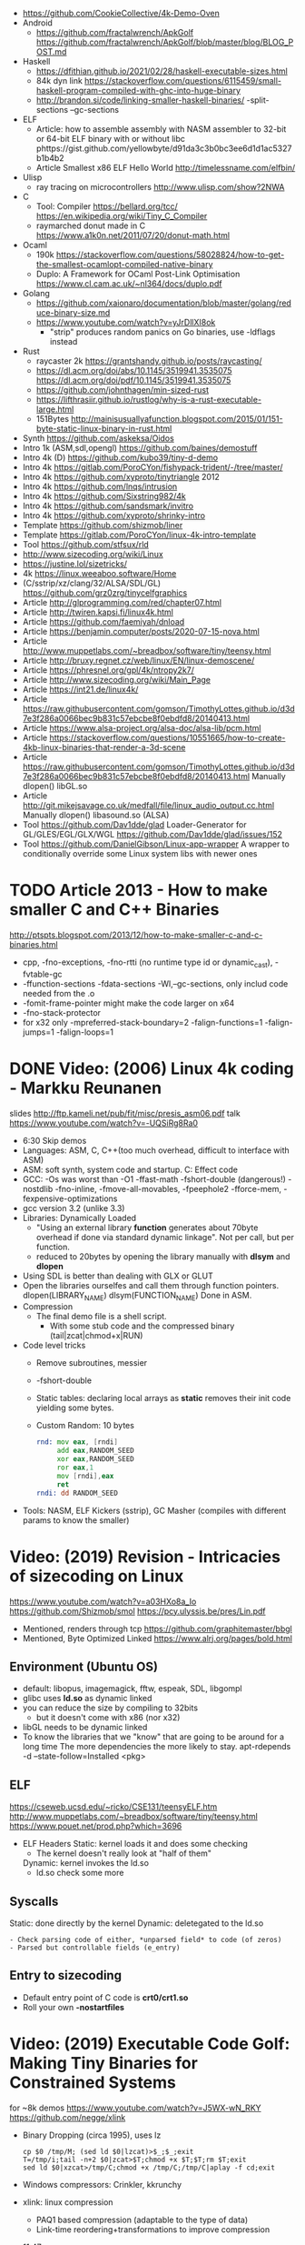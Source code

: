 - https://github.com/CookieCollective/4k-Demo-Oven
- Android
  - https://github.com/fractalwrench/ApkGolf
    https://github.com/fractalwrench/ApkGolf/blob/master/blog/BLOG_POST.md
- Haskell
  - https://dfithian.github.io/2021/02/28/haskell-executable-sizes.html
  - 84k dyn link https://stackoverflow.com/questions/6115459/small-haskell-program-compiled-with-ghc-into-huge-binary
  - http://brandon.si/code/linking-smaller-haskell-binaries/
    -split-sections
    --gc-sections
- ELF
  - Article: how to assemble assembly with NASM assembler to 32-bit or 64-bit ELF binary with or without libc
    phttps://gist.github.com/yellowbyte/d91da3c3b0bc3ee6d1d1ac5327b1b4b2
  - Article Smallest x86 ELF Hello World http://timelessname.com/elfbin/
- Ulisp
  - ray tracing on microcontrollers http://www.ulisp.com/show?2NWA
- C
  - Tool: Compiler
    https://bellard.org/tcc/
    https://en.wikipedia.org/wiki/Tiny_C_Compiler
  - raymarched donut made in C https://www.a1k0n.net/2011/07/20/donut-math.html
- Ocaml
  - 190k https://stackoverflow.com/questions/58028824/how-to-get-the-smallest-ocamlopt-compiled-native-binary
  - Duplo: A Framework for OCaml Post-Link Optimisation https://www.cl.cam.ac.uk/~nl364/docs/duplo.pdf
- Golang
  - https://github.com/xaionaro/documentation/blob/master/golang/reduce-binary-size.md
  - https://www.youtube.com/watch?v=yJrDllXI8ok
    - "strip" produces random panics on Go binaries, use -ldflags instead
- Rust
  - raycaster 2k https://grantshandy.github.io/posts/raycasting/
  - https://dl.acm.org/doi/abs/10.1145/3519941.3535075
    https://dl.acm.org/doi/pdf/10.1145/3519941.3535075
  - https://github.com/johnthagen/min-sized-rust
  - https://lifthrasiir.github.io/rustlog/why-is-a-rust-executable-large.html
  - 151Bytes http://mainisusuallyafunction.blogspot.com/2015/01/151-byte-static-linux-binary-in-rust.html
- Synth https://github.com/askeksa/Oidos
- Intro 1k (ASM,sdl,opengl) https://github.com/baines/demostuff
- Intro 4k (D) https://github.com/kubo39/tiny-d-demo
- Intro 4k https://gitlab.com/PoroCYon/fishypack-trident/-/tree/master/
- Intro 4k https://github.com/xyproto/tinytriangle 2012
- Intro 4k https://github.com/lnqs/intrusion
- Intro 4k https://github.com/Sixstring982/4k
- Intro 4k https://github.com/sandsmark/invitro
- Intro 4k https://github.com/xyproto/shrinky-intro
- Template https://github.com/shizmob/liner
- Template https://gitlab.com/PoroCYon/linux-4k-intro-template
- Tool https://github.com/stfsux/rld
- http://www.sizecoding.org/wiki/Linux
- https://justine.lol/sizetricks/
- 4k https://linux.weeaboo.software/Home
- (C/sstrip/xz/clang/32/ALSA/SDL/GL) https://github.com/grz0zrg/tinycelfgraphics
- Article http://glprogramming.com/red/chapter07.html
- Article http://twiren.kapsi.fi/linux4k.html
- Article https://github.com/faemiyah/dnload
- Article https://benjamin.computer/posts/2020-07-15-nova.html
- Article http://www.muppetlabs.com/~breadbox/software/tiny/teensy.html
- Article http://bruxy.regnet.cz/web/linux/EN/linux-demoscene/
- Article https://phresnel.org/gpl/4k/ntropy2k7/
- Article http://www.sizecoding.org/wiki/Main_Page
- Article https://int21.de/linux4k/
- Article https://raw.githubusercontent.com/gomson/TimothyLottes.github.io/d3d7e3f286a0066bec9b831c57ebcbe8f0ebdfd8/20140413.html
- Article https://www.alsa-project.org/alsa-doc/alsa-lib/pcm.html
- Article https://stackoverflow.com/questions/10551665/how-to-create-4kb-linux-binaries-that-render-a-3d-scene
- Article https://raw.githubusercontent.com/gomson/TimothyLottes.github.io/d3d7e3f286a0066bec9b831c57ebcbe8f0ebdfd8/20140413.html
  Manually dlopen() libGL.so
- Article http://git.mikejsavage.co.uk/medfall/file/linux_audio_output.cc.html
  Manually dlopen() libasound.so (ALSA)
- Tool https://github.com/Dav1dde/glad
  Loader-Generator for GL/GLES/EGL/GLX/WGL
  https://github.com/Dav1dde/glad/issues/152
- Tool https://github.com/DanielGibson/Linux-app-wrapper
  A wrapper to conditionally override some Linux system libs with newer ones
* TODO Article 2013 - How to make smaller C and C++ Binaries
  http://ptspts.blogspot.com/2013/12/how-to-make-smaller-c-and-c-binaries.html
  - cpp, -fno-exceptions, -fno-rtti (no runtime type id or dynamic_cast), -fvtable-gc
  - -ffunction-sections -fdata-sections -Wl,--gc-sections, only includ code needed from the .o
  - -fomit-frame-pointer might make the code larger on x64
  - -fno-stack-protector
  - for x32 only
    -mpreferred-stack-boundary=2 -falign-functions=1 -falign-jumps=1 -falign-loops=1
* DONE Video: (2006) Linux 4k coding - Markku Reunanen
  slides http://ftp.kameli.net/pub/fit/misc/presis_asm06.pdf
  talk https://www.youtube.com/watch?v=-UQSiRg8Ra0
- 6:30 Skip demos
- Languages: ASM, C, C++(too much overhead, difficult to interface with ASM)
- ASM: soft synth, system code and startup.
    C: Effect code
- GCC: -Os was worst than -O1
       -ffast-math
       -fshort-double (dangerous!)
       -nostdlib
       -fno-inline, -fmove-all-movables, -fpeephole2
                    -fforce-mem, -fexpensive-optimizations
- gcc version 3.2 (unlike 3.3)
- Libraries: Dynamically Loaded
  - "Using an external library *function* generates about 70byte overhead
     if done via standard dynamic linkage". Not per call, but per function.
  - reduced to 20bytes by opening the library manually with *dlsym* and *dlopen*
- Using SDL is better than dealing with GLX or GLUT
- Open the libraries ourselfes and call them through function pointers.
  dlopen(LIBRARY_NAME)
  dlsym(FUNCTION_NAME)
  Done in ASM.
- Compression
  - The final demo file is a shell script.
    - With some stub code and the compressed binary (tail|zcat|chmod+x|RUN)
- Code level tricks
  - Remove subroutines, messier
  - -fshort-double
  - Static tables: declaring local arrays as *static* removes their init code yielding some bytes.
  - Custom Random: 10 bytes
    #+begin_src asm
    rnd: mov eax, [rndi]
         add eax,RANDOM_SEED
         xor eax,RANDOM_SEED
         ror eax,1
         mov [rndi],eax
         ret
    rndi: dd RANDOM_SEED
    #+end_src
- Tools: NASM, ELF Kickers (sstrip), GC Masher (compiles with different params to know the smaller)
* Video: (2019) Revision - Intricacies of sizecoding on Linux
  https://www.youtube.com/watch?v=a03HXo8a_Io
  https://github.com/Shizmob/smol
  https://pcy.ulyssis.be/pres/Lin.pdf
  - Mentioned, renders through tcp https://github.com/graphitemaster/bbgl
  - Mentioned, Byte Optimized Linked https://www.alrj.org/pages/bold.html
** Environment (Ubuntu OS)
  - default: libopus, imagemagick, fftw, espeak, SDL, libgompl
  - glibc uses *ld.so* as dynamic linked
  - you can reduce the size by compiling to 32bits
    - but it doesn't come with x86 (nor x32)
  - libGL needs to be dynamic linked
  - To know the libraries that we "know" that are going to be around for a long time
    The more dependencies the more likely to stay.
    apt-rdepends -d --state-follow=Installed <pkg>
** ELF
   https://cseweb.ucsd.edu/~ricko/CSE131/teensyELF.htm
   http://www.muppetlabs.com/~breadbox/software/tiny/teensy.html
   https://www.pouet.net/prod.php?which=3696
   - ELF Headers
     Static: kernel loads it and does some checking
        - The kernel doesn't really look at "half of them"
     Dynamic: kernel invokes the ld.so
        - ld.so check some more
** Syscalls
   Static: done directly by the kernel
   Dynamic: deletegated to the ld.so
   #+begin_src
   - Check parsing code of either, *unparsed field* to code (of zeros)
   - Parsed but controllable fields (e_entry)
   #+end_src
** Entry to sizecoding
   - Default entry point of C code is *crt0/crt1.so*
   - Roll your own *-nostartfiles*
* Video: (2019) Executable Code Golf: Making Tiny Binaries for Constrained Systems
  for ~8k demos
  https://www.youtube.com/watch?v=J5WX-wN_RKY
  https://github.com/negge/xlink
  - Binary Dropping (circa 1995), uses lz
    #+begin_src
    cp $0 /tmp/M; (sed ld $0|lzcat)>$_;$_;exit
    T=/tmp/i;tail -n+2 $0|zcat>$T;chmod +x $T;$T;rm $T;exit
    sed ld $0|xzcat>/tmp/C;chmod +x /tmp/C;/tmp/C|aplay -f cd;exit
    #+end_src
  - Windows compressors: Crinkler, kkrunchy
  - xlink: linux compression
    - PAQ1 based compression (adaptable to the type of data)
    - Link-time reordering+transformations to improve compression
  - 11:47
* Video: (2019) Size coding på Linux – Knut Arild Erstad – RevolverConf 2019.2
  https://github.com/knutae/revolverconf-2019.2
  https://www.youtube.com/watch?v=UgNLULCwKgo
* DONE Video: (2021) Lovebyte 256 Second Seminar: Linux Sizecoding, by: PoroCYon / K2^TiTAN
  https://www.youtube.com/watch?v=cvsH_rXlMKg
  - For 256bytes demos
  - fbdev (/dev/fbo)
    vfb (for testing)
    vcsa (tile based)
  - sound
    - alsa (with syscalls is complicated)
    - OSS deprecated (disable by default /dev/dsp)
    - use |aplay
  - call syscall manually
    - can get away with 32-bit code in 64-bit OS
    - open() ioctl() mmap() manually
    - ABI and LSB doc http://refspecs.linuxfoundation.org
  - NASM
  - /usr/include/asm/unistd*.h
  - ELF Header
    - 52b/65b (ehdr) + 32b/54b (phdr)
  - Compression
    - Shell Dropper
    - dnload
  - Example: "Blin Elfom" by YOLP (2011)
    https://www.youtube.com/watch?v=c0Vh6u_Ze48
* Video: Handmade Linux x86 executables
** 1 ELF Header
https://www.youtube.com/watch?v=XH6jDiKxod8
- 96 bytes executable
- Parts of this custom executable
  - ELF File Header
  - ELF Program Header
  - ELF Program Segment
  - 0(zero) sections
- Video: GCC to tinyELF https://www.muppetlabs.com/~breadbox/software/tiny/techtalk.html
- ELF wiki https://en.wikipedia.org/wiki/Executable_and_Linkable_Format
- "How to write shared libraries" https://akkadia.org/drepper/dsohowto.pdf
- ASM Calling Syscall https://en.wikibooks.org/wiki/X86_Assembly/Interfacing_with_Linux#Via_interrupt
- ELF Wiki https://en.wikipedia.org/wiki/Executable_and_Linkable_Format
- ABI http://www.sco.com/developers/devspecs/gabi41.pdf
- ABI 386 http://www.sco.com/developers/devspecs/abi386-4.pdf
- Program https://dacvs.neocities.org/1exit.html
- Hex to ASM https://defuse.ca/online-x86-assembler.htm
    #+begin_src sh
# >>>>>>>>>>>>> ELF FILE HEADER <<<<<<<<<<<<<
                # All numbers (except in names) are in base sixteen (hexadecimal)
                # 00 <- number of bytes listed so far
7F 45 4C 46     # 04 e_ident[EI_MAG]: ELF magic number
01              # 05 e_ident[EI_CLASS]: 1: 32-bit, 2: 64-bit
   01           # 06 e_ident[EI_DATA]: 1: little-endian, 2: big-endian
      01        # 07 e_ident[EI_VERSION]: ELF header version; must be 1
         00     # 08 e_ident[EI_OSABI]: Target OS ABI; should be 0

00              # 09 e_ident[EI_ABIVERSION]: ABI version; 0 is ok for Linux
   00 00 00     # 0C e_ident[EI_PAD]: unused, should be 0
00 00 00 00     # 10

02 00           # 12 e_type: object file type; 2: executable
      03 00     # 14 e_machine: instruction set architecture; 3: x86, 3E: amd64
01 00 00 00     # 18 e_version: ELF identification version; must be 1

54 80 04 08     # 1C e_entry: memory address of entry point (where process starts)
34 00 00 00     # 20 e_phoff: file offset where program headers begin

00 00 00 00     # 24 e_shoff: file offset where section headers begin
00 00 00 00     # 28 e_flags: 0 for x86

34 00           # 2A e_ehsize: size of this header (34: 32-bit, 40: 64-bit)
      20 00     # 2C e_phentsize: size of each program header (20: 32-bit, 38: 64-bit)
01 00           # 2E e_phnum: #program headers
      28 00     # 30 e_shentsize: size of each section header (28: 32-bit, 40: 64-bit)

00 00           # 32 e_shnum: #section headers
      00 00     # 34 e_shstrndx: index of section header containing section names

# >>>>>>>>>>>>> ELF PROGRAM HEADER <<<<<<<<<<<<<

01 00 00 00     # 38 p_type: segment type; 1: loadable

54 00 00 00     # 3C p_offset: file offset where segment begins
54 80 04 08     # 40 p_vaddr: virtual address of segment in memory (x86: 08048054)

00 00 00 00     # 44 p_paddr: physical address of segment, unspecified by 386 supplement
0C 00 00 00     # 48 p_filesz: size in bytes of the segment in the file image ############

0C 00 00 00     # 4C p_memsz: size in bytes of the segment in memory; p_filesz <= p_memsz
05 00 00 00     # 50 p_flags: segment-dependent flags (1: X, 2: W, 4: R)

00 10 00 00     # 54 p_align: 1000 for x86

# >>>>>>>>>>>>> PROGRAM SEGMENT <<<<<<<<<<<<<

B8 01 00 00 00  # 59 eax <- 1 (exit)
BB 00 00 00 00  # 5E ebx <- 0 (param)
CD 80           # 60 syscall >> int 80
  #+end_src
** 2 Hello World
- Steps
  - Update p_filez, p_memsz
    - With new Program Segment size
  - Update Program Segment
- Book: Intel ASM, Instruction set https://www.intel.com/content/www/us/en/developer/articles/technical/intel-sdm.html
- Syscalls https://chromium.googlesource.com/chromiumos/docs/+/master/constants/syscalls.md#x86-32_bit
  - We use EAX to store which syscall are we calling
  - We use the rest E*X for the syscall arguments
- https://dacvs.neocities.org/2helo.html
  #+begin_src sh
# >>>>>>>>>>>>> ELF FILE HEADER <<<<<<<<<<<<<
                # All numbers (except in names) are in base sixteen (hexadecimal)
                # 00 <- number of bytes listed so far
7F 45 4C 46     # 04 e_ident[EI_MAG]: ELF magic number
01              # 05 e_ident[EI_CLASS]: 1: 32-bit, 2: 64-bit
   01           # 06 e_ident[EI_DATA]: 1: little-endian, 2: big-endian
      01        # 07 e_ident[EI_VERSION]: ELF header version; must be 1
         00     # 08 e_ident[EI_OSABI]: Target OS ABI; should be 0

00              # 09 e_ident[EI_ABIVERSION]: ABI version; 0 is ok for Linux
   00 00 00     # 0C e_ident[EI_PAD]: unused, should be 0
00 00 00 00     # 10

02 00           # 12 e_type: object file type; 2: executable
      03 00     # 14 e_machine: instruction set architecture; 3: x86, 3E: amd64
01 00 00 00     # 18 e_version: ELF identification version; must be 1

54 80 04 08     # 1C e_entry: memory address of entry point (where process starts)
34 00 00 00     # 20 e_phoff: file offset where program headers begin

00 00 00 00     # 24 e_shoff: file offset where section headers begin
00 00 00 00     # 28 e_flags: 0 for x86

34 00           # 2A e_ehsize: size of this header (34: 32-bit, 40: 64-bit)
      20 00     # 2C e_phentsize: size of each program header (20: 32-bit, 38: 64-bit)
01 00           # 2E e_phnum: #program headers
      28 00     # 30 e_shentsize: size of each section header (28: 32-bit, 40: 64-bit)

00 00           # 32 e_shnum: #section headers
      00 00     # 34 e_shstrndx: index of section header containing section names

# >>>>>>>>>>>>> ELF PROGRAM HEADER <<<<<<<<<<<<<

01 00 00 00     # 38 p_type: segment type; 1: loadable

54 00 00 00     # 3C p_offset: file offset where segment begins
54 80 04 08     # 40 p_vaddr: virtual address of segment in memory (x86: 08048054)

00 00 00 00     # 44 p_paddr: physical address of segment, unspecified by 386 supplement
2C 00 00 00     # 48 p_filesz: size in bytes of the segment in the file image ############

2C 00 00 00     # 4C p_memsz: size in bytes of the segment in memory; p_filesz <= p_memsz
05 00 00 00     # 50 p_flags: segment-dependent flags (1: X, 2: W, 4: R)

00 10 00 00     # 54 p_align: 1000 for x86

# >>>>>>>>>>>>> PROGRAM SEGMENT <<<<<<<<<<<<<

# Hello, world.

# Linux system calls:   man 2 syscalls; man 2 write
# Instructions:         Intel Vol 2 Chs 3..5
# Values +rd:           Intel Vol 2 Table 3-1
# Opcode map:           Intel Vol 2 Table A-2

                # 54    INTENTION               INSTRUCTION         OPCODE
B8 04 00 00 00  # 59    eax <- 4 (write)        mov r32, imm32      B8+rd id
BB 01 00 00 00  # 5E    ebx <- 1 (stdout)
B9 76 80 04 08  # 63    ecx <- buf
BA 0A 00 00 00  # 68    edx <- count
CD 80           # 6A    syscall                 int imm8            CD ib

B8 01 00 00 00  # 6F    eax <- 1 (exit)
BB 00 00 00 00  # 74    ebx <- 0 (param)
CD 80           # 76    syscall

48 45 4C 4F 20  # 7B    "HELO "
57 52 4C 44 0A  # 80    "WRLD\n"

  #+end_src
** 3 Loops & Conditionals
   - Update: p_filesz and p_memsz, buffer offset for write() syscall, jump offset
   - Program https://dacvs.neocities.org/3loop.html
     #+begin_src sh
# >>>>>>>>>>>>> ELF FILE HEADER <<<<<<<<<<<<<
                # All numbers (except in names) are in base sixteen (hexadecimal)
                # 00 <- number of bytes listed so far
7F 45 4C 46     # 04 e_ident[EI_MAG]: ELF magic number
01              # 05 e_ident[EI_CLASS]: 1: 32-bit, 2: 64-bit
   01           # 06 e_ident[EI_DATA]: 1: little-endian, 2: big-endian
      01        # 07 e_ident[EI_VERSION]: ELF header version; must be 1
         00     # 08 e_ident[EI_OSABI]: Target OS ABI; should be 0

00              # 09 e_ident[EI_ABIVERSION]: ABI version; 0 is ok for Linux
   00 00 00     # 0C e_ident[EI_PAD]: unused, should be 0
00 00 00 00     # 10

02 00           # 12 e_type: object file type; 2: executable
      03 00     # 14 e_machine: instruction set architecture; 3: x86, 3E: amd64
01 00 00 00     # 18 e_version: ELF identification version; must be 1

54 80 04 08     # 1C e_entry: memory address of entry point (where process starts)
34 00 00 00     # 20 e_phoff: file offset where program headers begin

00 00 00 00     # 24 e_shoff: file offset where section headers begin
00 00 00 00     # 28 e_flags: 0 for x86

34 00           # 2A e_ehsize: size of this header (34: 32-bit, 40: 64-bit)
      20 00     # 2C e_phentsize: size of each program header (20: 32-bit, 38: 64-bit)
01 00           # 2E e_phnum: #program headers
      28 00     # 30 e_shentsize: size of each section header (28: 32-bit, 40: 64-bit)

00 00           # 32 e_shnum: #section headers
      00 00     # 34 e_shstrndx: index of section header containing section names

# >>>>>>>>>>>>> ELF PROGRAM HEADER <<<<<<<<<<<<<

01 00 00 00     # 38 p_type: segment type; 1: loadable

54 00 00 00     # 3C p_offset: file offset where segment begins
54 80 04 08     # 40 p_vaddr: virtual address of segment in memory (x86: 08048054)

00 00 00 00     # 44 p_paddr: physical address of segment, unspecified by 386 supplement
34 00 00 00     # 48 p_filesz: size in bytes of the segment in the file image ############

34 00 00 00     # 4C p_memsz: size in bytes of the segment in memory; p_filesz <= p_memsz
05 00 00 00     # 50 p_flags: segment-dependent flags (1: X, 2: W, 4: R)

00 10 00 00     # 54 p_align: 1000 for x86

# >>>>>>>>>>>>> PROGRAM SEGMENT <<<<<<<<<<<<<

# Print "Hello, world" repeatedly.

# Linux system calls:   man 2 syscalls; man 2 write
# Instructions:         Intel Vol 2 Chs 3..5
# Values +rd:           Intel Vol 2 Table 3-1
# Opcode map:           Intel Vol 2 Table A-2

                # 54    INTENTION               INSTRUCTION         OPCODE
BB 01 00 00 00  #       ebx <- 1 (stdout)
B9 7E 80 04 08  #       ecx <- buf
BA 0A 00 00 00  #       edx <- count
BF 03 00 00 00  # 68    edi <- 5 (loop count)
# Begin
B8 04 00 00 00  #       eax <- 4 (write)        mov r32, imm32      B8+rd id
CD 80           #       syscall                 int imm8            CD ib
4F              #       edi <- edi - 1          dec r32             48+rd
75 F6           # 72    jump Begin if nonzero   jnz rel8            75 cb

B8 01 00 00 00  #       eax <- 1 (exit)
BB 00 00 00 00  #       ebx <- 0 (param)
CD 80           # 7E    syscall

48 45 4C 4F 20  #       "HELO "
57 52 4C 44 0A  # 88    "WRLD\n"
     #+end_src
** 4 ModR/M and numeric output
https://www.youtube.com/watch?v=qengC-Ezigs
- Procedures to automatically calculate the length of the program and length of jumps.
* LIBC static linking
  - https://akkadia.org/drepper/no_static_linking.html
  - https://sta.li/faq/
  - MUSL? dlopen() https://github.com/pfalcon/foreign-dlopen
  - https://www.arp242.net/static-go.html
    Go creates static binaries by default unless you use cgo to call C
    code, in which case it will create a dynamically linked
    library.
  - https://news.ycombinator.com/item?id=23816748
    Yep. The glibc tries very hard to avoid static linking (since the
    infamous times of Ulrich Drepper). It is almost as if they hated
    static linking for some personal reasons, and then they artificially
    add the NSS and locale excuses that make it impossible.

    Yet you can still compile a static executable that calls the dlopen
    function. And you can also select (by using some -B and -W magic
    options) exactly which libraries you want to link statically and
    dynamically on your executable. It is a bit painful but it works. The
    only thing that does not work is when you rely on GPU code, where your
    program needs to be linked directly to specific graphics drivers. I
    hope in a few years the kernel itself will allow a gpu abstraction for
    that to work.

    Great point about musl. To distribute (your) program as a linux static
    binary, write it in standard C and compile it using musl.
* Article: NIM 160Bytes
  https://github.com/def-/nim-binary-size/
  http://hookrace.net/blog/nim-binary-size/
  1) 160K initial
     - -d:release
     - --opt:size
     - strip -s
  2) LIBC Start by replacing glibc with musl gcc, statically
  3) GC Disable
     --gc:none
  4) Disable dynamic memory, error handling (needs to provide rawoutout() and panic())
     --os:standalone
  5) LIBC: Remove libc dependency, we remove the print
     --passL:-nostdlib
     - We need to supply a _start function, and exit the program with a syscall
  6) GCC Put function and data items into separate sections
     -ffunction-sections
     -fdata-sections
  7) LD and at the linking sections
     --passL:-Wl,--gc-sections
  8) Custom LD and ELF header, we create the object
     ld/objcopy/nm/nasm
     --app:staticlib
     https://github.com/def-/nim-binary-size/blob/master/elf.s
     https://github.com/def-/nim-binary-size/blob/master/script.ld
     #+begin_src bash
     nim --app:staticlib --os:standalone -d:release \
         --noMain \
         --passC:-ffunction-sections \
         --passC:-fdata-sections \
         --passL:-Wl,--gc-sections c hello
     ld --gc-sections -e _start -T script.ld \
        -o payload hello.o
     objcopy -j combined -O binary \
           payload payload.bin
     ENTRY=$(nm -f posix payload | grep '^_start' | awk '{print $3}')
     nasm -f bin -o hello -D entry=0x$ENTRY elf.s
     chmod +x hello
     #+end_src
